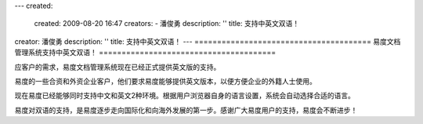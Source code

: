 ---
created:
  created: 2009-08-20 16:47
  creators:
  - 潘俊勇
  description: ''
  title: 支持中英文双语！
creator: 潘俊勇
description: ''
title: 支持中英文双语！
---
=======================================
易度文档管理系统支持中英文双语！
=======================================

应客户的需求，易度文档管理系统现在已经正式提供英文版的支持。

易度的一些合资和外资企业客户，他们要求易度能够提供英文版本，以便方便企业的外籍人士使用。

现在易度已经能够同时支持中文和英文2种环境。根据用户浏览器自身的语言设置，系统会自动选择合适的语言。

易度对双语的支持，是易度逐步走向国际化和向海外发展的第一步。感谢广大易度用户的支持，易度会不断进步！
